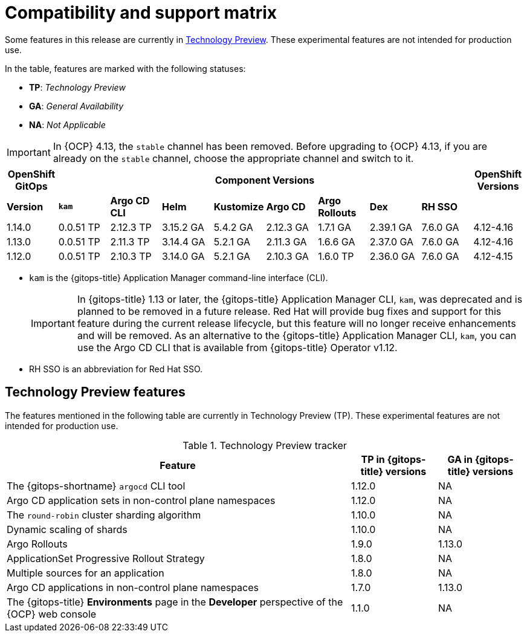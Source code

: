 // Module included in the following assembly:
//
// * release_notes/gitops-release-notes.adoc

:_mod-docs-content-type: REFERENCE
[id="GitOps-compatibility-support-matrix_{context}"]
= Compatibility and support matrix

Some features in this release are currently in link:https://access.redhat.com/support/offerings/techpreview[Technology Preview]. These experimental features are not intended for production use.

In the table, features are marked with the following statuses:

* *TP*: _Technology Preview_
* *GA*: _General Availability_
* *NA*: _Not Applicable_

[IMPORTANT]
====
In {OCP} 4.13, the `stable` channel has been removed. Before upgrading to {OCP} 4.13, if you are already on the `stable` channel, choose the appropriate channel and switch to it.
====

[options="header"]
|===
|OpenShift GitOps 8+|Component Versions|OpenShift Versions

s|Version s|`kam`  s|Argo CD CLI  s|Helm  s|Kustomize s|Argo CD s|Argo Rollouts s|Dex     s|RH SSO |

|1.14.0 |0.0.51 TP |2.12.3 TP |3.15.2 GA |5.4.2 GA |2.12.3 GA |1.7.1 GA |2.39.1 GA |7.6.0 GA |4.12-4.16

|1.13.0 |0.0.51 TP |2.11.3 TP |3.14.4 GA |5.2.1 GA |2.11.3 GA |1.6.6 GA |2.37.0 GA |7.6.0 GA |4.12-4.16

|1.12.0 |0.0.51 TP |2.10.3 TP |3.14.0 GA |5.2.1 GA |2.10.3 GA |1.6.0 TP |2.36.0 GA |7.6.0 GA |4.12-4.15
|===

* `kam` is the {gitops-title} Application Manager command-line interface (CLI).
+
[IMPORTANT]
====
In {gitops-title} 1.13 or later, the {gitops-title} Application Manager CLI, `kam`, was deprecated and is planned to be removed in a future release. Red{nbsp}Hat will provide bug fixes and support for this feature during the current release lifecycle, but this feature will no longer receive enhancements and will be removed. As an alternative to the {gitops-title} Application Manager CLI, `kam`, you can use the Argo CD CLI that is available from {gitops-title} Operator v1.12.
====
* RH SSO is an abbreviation for Red Hat SSO.

// Writer, to update this support matrix, refer to https://spaces.redhat.com/display/GITOPS/GitOps+Component+Matrix

[id="GitOps-technology-preview_{context}"]
== Technology Preview features

The features mentioned in the following table are currently in Technology Preview (TP). These experimental features are not intended for production use. 

.Technology Preview tracker
[cols="4,1,1",options="header"]
|====
|Feature |TP in {gitops-title} versions|GA in {gitops-title} versions

|The {gitops-shortname} `argocd` CLI tool
|1.12.0
|NA

|Argo CD application sets in non-control plane namespaces
|1.12.0
|NA

|The `round-robin` cluster sharding algorithm
|1.10.0
|NA

|Dynamic scaling of shards
|1.10.0
|NA

|Argo Rollouts
|1.9.0
|1.13.0

|ApplicationSet Progressive Rollout Strategy
|1.8.0
|NA

|Multiple sources for an application
|1.8.0
|NA

|Argo CD applications in non-control plane namespaces
|1.7.0
|1.13.0

|The {gitops-title} *Environments* page in the *Developer* perspective of the {OCP} web console 
|1.1.0
|NA
|====